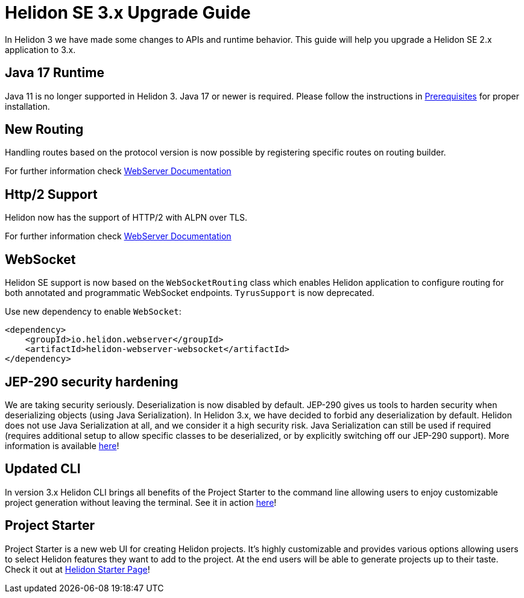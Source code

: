 ///////////////////////////////////////////////////////////////////////////////

    Copyright (c) 2022 Oracle and/or its affiliates.

    Licensed under the Apache License, Version 2.0 (the "License");
    you may not use this file except in compliance with the License.
    You may obtain a copy of the License at

        http://www.apache.org/licenses/LICENSE-2.0

    Unless required by applicable law or agreed to in writing, software
    distributed under the License is distributed on an "AS IS" BASIS,
    WITHOUT WARRANTIES OR CONDITIONS OF ANY KIND, either express or implied.
    See the License for the specific language governing permissions and
    limitations under the License.

///////////////////////////////////////////////////////////////////////////////

= Helidon SE 3.x Upgrade Guide
:description: Helidon SE 3.x Upgrade Guide
:keywords: helidon, porting, migration, upgrade, incompatibilities
:rootdir: {docdir}/../..

In Helidon 3 we have made some changes to APIs and runtime behavior. This guide
will help you upgrade a Helidon SE 2.x application to 3.x.


== Java 17 Runtime

Java 11 is no longer supported in Helidon 3. Java 17 or newer is required. Please follow the instructions in xref:{rootdir}/includes/prerequisites.adoc}[Prerequisites] for proper installation.

== New Routing

Handling routes based on the protocol version is now possible by registering specific routes
on routing builder.

For further information check xref:../webserver.adoc[WebServer Documentation]

== Http/2 Support

Helidon now has the support of HTTP/2 with ALPN over TLS.

For further information check xref:../webserver.adoc[WebServer Documentation]

== WebSocket

Helidon SE support is now based on the `WebSocketRouting` class which enables Helidon application to
configure routing for both annotated and programmatic WebSocket endpoints.
`TyrusSupport` is now deprecated.

Use new dependency to enable `WebSocket`:

[source,xml]
----
<dependency>
    <groupId>io.helidon.webserver</groupId>
    <artifactId>helidon-webserver-websocket</artifactId>
</dependency>
----

== JEP-290 security hardening

We are taking security seriously. Deserialization is now disabled by default. JEP-290 gives us tools to harden security when deserializing objects (using Java Serialization). In Helidon 3.x, we have decided to forbid any deserialization by default. Helidon does not use Java Serialization at all, and we consider it a high security risk. Java Serialization can still be used if required (requires additional setup to allow specific classes to be deserialized, or by explicitly switching off our JEP-290 support). More information is available xref:{rootdir}/includes/security/jep-290.adoc[here]!

== Updated CLI
In version 3.x Helidon CLI brings all benefits of the Project Starter to the command line allowing users to enjoy customizable project generation without leaving the terminal. See it in action xref:{rootdir}/about/cli.adoc[here]!

== Project Starter
Project Starter is a new web UI for creating Helidon projects. It’s highly customizable and provides various options allowing users to select Helidon features they want to add to the project. At the end users will be able to generate projects up to their taste. Check it out at link:https://helidon.io/starter[Helidon Starter Page]!